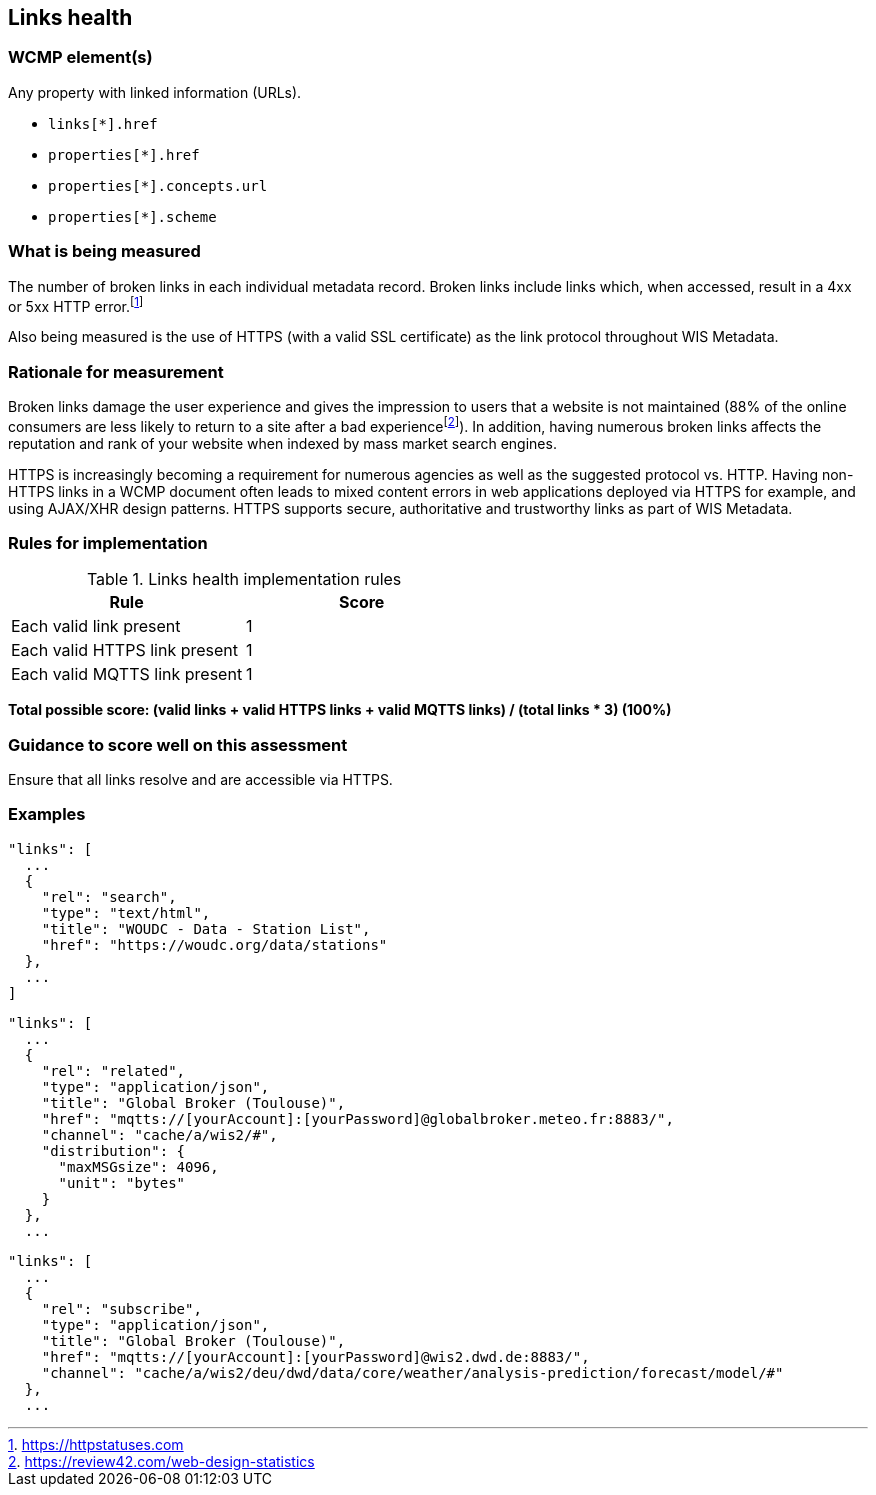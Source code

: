 == Links health

=== WCMP element(s)

Any property with linked information (URLs).

* `links[*].href`
* `properties[*].href`
* `properties[*].concepts.url`
* `properties[*].scheme`

=== What is being measured

The number of broken links in each individual metadata record.  Broken links include links which, when accessed, result in a 4xx or 5xx HTTP error.footnote:[https://httpstatuses.com]

Also being measured is the use of HTTPS (with a valid SSL certificate) as the link protocol throughout WIS Metadata.

=== Rationale for measurement

Broken links damage the user experience and gives the impression to users that a website is not maintained (88% of the online consumers are less likely to return to a site after a bad experiencefootnote:[https://review42.com/web-design-statistics]). In addition, having numerous broken links affects the reputation and rank of your website when indexed by mass market search engines.

HTTPS is increasingly becoming a requirement for numerous agencies as well as the suggested protocol vs. HTTP.  Having non-HTTPS links in a WCMP document often leads to mixed content errors in web applications deployed via HTTPS for example, and using AJAX/XHR design patterns. HTTPS supports secure, authoritative and trustworthy links as part of WIS Metadata.

=== Rules for implementation

.Links health implementation rules
|===
|Rule |Score

|Each valid link present
|1

|Each valid HTTPS link present
|1

|Each valid MQTTS link present
|1

|===

*Total possible score: (valid links + valid HTTPS links + valid MQTTS links) / (total links * 3) (100%)*

=== Guidance to score well on this assessment

Ensure that all links resolve and are accessible via HTTPS.

=== Examples

```json
"links": [
  ...
  {
    "rel": "search",
    "type": "text/html",
    "title": "WOUDC - Data - Station List",
    "href": "https://woudc.org/data/stations"
  },
  ...
]
```


```json
"links": [
  ...
  {
    "rel": "related",
    "type": "application/json",
    "title": "Global Broker (Toulouse)",
    "href": "mqtts://[yourAccount]:[yourPassword]@globalbroker.meteo.fr:8883/",
    "channel": "cache/a/wis2/#",
    "distribution": {
      "maxMSGsize": 4096,
      "unit": "bytes"
    }
  },
  ...
```

```json
"links": [
  ...
  {
    "rel": "subscribe",
    "type": "application/json",
    "title": "Global Broker (Toulouse)",
    "href": "mqtts://[yourAccount]:[yourPassword]@wis2.dwd.de:8883/",
    "channel": "cache/a/wis2/deu/dwd/data/core/weather/analysis-prediction/forecast/model/#"
  },
  ...
```
